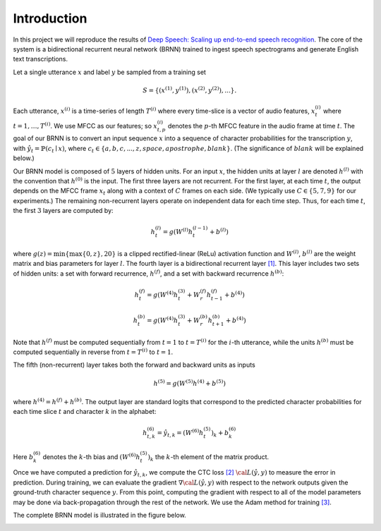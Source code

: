 Introduction
============

In this project we will reproduce the results of
`Deep Speech: Scaling up end-to-end speech recognition <http://arxiv.org/abs/1412.5567>`_.
The core of the system is a bidirectional recurrent neural network (BRNN)
trained to ingest speech spectrograms and generate English text transcriptions.

Let a single utterance :math:`x` and label :math:`y` be sampled from a training set

.. math::
    S = \{(x^{(1)}, y^{(1)}), (x^{(2)}, y^{(2)}), . . .\}.

Each utterance, :math:`x^{(i)}` is a time-series of length :math:`T^{(i)}`
where every time-slice is a vector of audio features,
:math:`x^{(i)}_t` where :math:`t=1,\ldots,T^{(i)}`.
We use MFCC as our features; so :math:`x^{(i)}_{t,p}` denotes the :math:`p`-th MFCC feature
in the audio frame at time :math:`t`. The goal of our BRNN is to convert an input
sequence :math:`x` into a sequence of character probabilities for the transcription
:math:`y`, with :math:`\hat{y}_t =\mathbb{P}(c_t \mid x)`,
where :math:`c_t \in \{a,b,c, . . . , z, space, apostrophe, blank\}`.
(The significance of :math:`blank` will be explained below.)

Our BRNN model is composed of :math:`5` layers of hidden units.
For an input :math:`x`, the hidden units at layer :math:`l` are denoted :math:`h^{(l)}` with the
convention that :math:`h^{(0)}` is the input. The first three layers are not recurrent.
For the first layer, at each time :math:`t`, the output depends on the MFCC frame
:math:`x_t` along with a context of :math:`C` frames on each side.
(We typically use :math:`C \in \{5, 7, 9\}` for our experiments.)
The remaining non-recurrent layers operate on independent data for each time step.
Thus, for each time :math:`t`, the first :math:`3` layers are computed by:

.. math::
    h^{(l)}_t = g(W^{(l)} h^{(l-1)}_t + b^{(l)})

where :math:`g(z) = \min\{\max\{0, z\}, 20\}` is a clipped rectified-linear (ReLu)
activation function and :math:`W^{(l)}`, :math:`b^{(l)}` are the weight matrix and bias
parameters for layer :math:`l`. The fourth layer is a bidirectional recurrent
layer `[1] <http://www.di.ufpe.br/~fnj/RNA/bibliografia/BRNN.pdf>`_.
This layer includes two sets of hidden units: a set with forward recurrence,
:math:`h^{(f)}`, and a set with backward recurrence :math:`h^{(b)}`:

.. math::
    h^{(f)}_t = g(W^{(4)} h^{(3)}_t + W^{(f)}_r h^{(f)}_{t-1} + b^{(4)})

    h^{(b)}_t = g(W^{(4)} h^{(3)}_t + W^{(b)}_r h^{(b)}_{t+1} + b^{(4)})

Note that :math:`h^{(f)}` must be computed sequentially from :math:`t = 1` to :math:`t = T^{(i)}`
for the :math:`i`-th utterance, while the units :math:`h^{(b)}` must be computed
sequentially in reverse from :math:`t = T^{(i)}` to :math:`t = 1`.

The fifth (non-recurrent) layer takes both the forward and backward units as inputs

.. math::
    h^{(5)} = g(W^{(5)} h^{(4)} + b^{(5)})

where :math:`h^{(4)} = h^{(f)} + h^{(b)}`. The output layer are standard logits that
correspond to the predicted character probabilities for each time slice :math:`t` and
character :math:`k` in the alphabet:

.. math::
    h^{(6)}_{t,k} = \hat{y}_{t,k} = (W^{(6)} h^{(5)}_t)_k + b^{(6)}_k

Here :math:`b^{(6)}_k` denotes the :math:`k`-th bias and :math:`(W^{(6)} h^{(5)}_t)_k` the :math:`k`-th
element of the matrix product.

Once we have computed a prediction for :math:`\hat{y}_{t,k}`, we compute the CTC loss
`[2] <http://www.cs.toronto.edu/~graves/preprint.pdf>`_ :math:`\cal{L}(\hat{y}, y)`
to measure the error in prediction. During training, we can evaluate the gradient
:math:`\nabla \cal{L}(\hat{y}, y)` with respect to the network outputs given the
ground-truth character sequence :math:`y`. From this point, computing the gradient
with respect to all of the model parameters may be done via back-propagation
through the rest of the network. We use the Adam method for training
`[3] <http://arxiv.org/abs/1412.6980>`_.

The complete BRNN model is illustrated in the figure below.

.. image:: ../images/rnn_fig-624x548.png
    :alt: DeepSpeech BRNN
